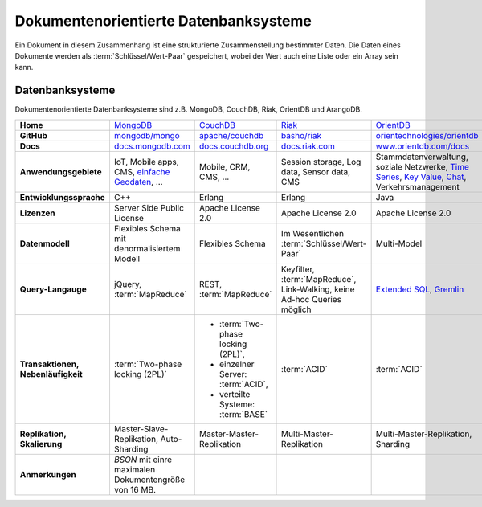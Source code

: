 Dokumentenorientierte Datenbanksysteme
======================================

Ein Dokument in diesem Zusammenhang ist eine strukturierte Zusammenstellung
bestimmter Daten. Die Daten eines Dokumente werden als
:term:`Schlüssel/Wert-Paar` gespeichert, wobei der Wert auch eine Liste oder ein
Array sein kann.

Datenbanksysteme
----------------

Dokumentenorientierte Datenbanksysteme sind z.B. MongoDB, CouchDB, Riak,
OrientDB und ArangoDB.

+------------------------+--------------------------------+--------------------------------+--------------------------------+--------------------------------+--------------------------------+
| **Home**               | `MongoDB`_                     | `CouchDB`_                     | `Riak`_                        | `OrientDB`_                    | `ArangoDB`_                    |
+------------------------+--------------------------------+--------------------------------+--------------------------------+--------------------------------+--------------------------------+
| **GitHub**             | `mongodb/mongo`_               | `apache/couchdb`_              | `basho/riak`_                  | `orientechnologies/orientdb`_  | `arangodb/arangodb`_           |
+------------------------+--------------------------------+--------------------------------+--------------------------------+--------------------------------+--------------------------------+
| **Docs**               | `docs.mongodb.com`_            | `docs.couchdb.org`_            | `docs.riak.com`_               | `www.orientdb.com/docs`_       | `arangodb.com/documentation/`_ |
+------------------------+--------------------------------+--------------------------------+--------------------------------+--------------------------------+--------------------------------+
| **Anwendungsgebiete**  | IoT, Mobile apps, CMS,         | Mobile, CRM, CMS, …            | Session storage, Log data,     | Stammdatenverwaltung, soziale  | Fraud Detection, IoT,          |
|                        | `einfache Geodaten`_, …        |                                | Sensor data, CMS               | Netzwerke, `Time Series`_,     | Identitätsmanagement,          |
|                        |                                |                                |                                | `Key Value`_, `Chat`_,         | E-Commerce, Netzwerk, Logistik,|
|                        |                                |                                |                                | Verkehrsmanagement             | CMS                            |
+------------------------+--------------------------------+--------------------------------+--------------------------------+--------------------------------+--------------------------------+
| **Entwicklungssprache**| C++                            | Erlang                         | Erlang                         | Java                           | C++, JavaScript                |
+------------------------+--------------------------------+--------------------------------+--------------------------------+--------------------------------+--------------------------------+
| **Lizenzen**           | Server Side Public License     | Apache License 2.0             | Apache License 2.0             | Apache License 2.0             | Apache License 2.0             |
+------------------------+--------------------------------+--------------------------------+--------------------------------+--------------------------------+--------------------------------+
| **Datenmodell**        | Flexibles Schema mit           | Flexibles Schema               | Im Wesentlichen                | Multi-Model                    | Multi-Model: Dokumente, Graphen|
|                        | denormalisiertem Modell        |                                | :term:`Schlüssel/Wert-Paar`    |                                | und :term:`Schlüssel/Wert-Paar`|
+------------------------+--------------------------------+--------------------------------+--------------------------------+--------------------------------+--------------------------------+
| **Query-Langauge**     | jQuery, :term:`MapReduce`      | REST, :term:`MapReduce`        | Keyfilter, :term:`MapReduce`,  | `Extended SQL`_, `Gremlin`_    |`ArangoDB Query Language (AQL)`_|
|                        |                                |                                | Link-Walking, keine Ad-hoc     |                                |                                |
|                        |                                |                                | Queries möglich                |                                |                                |
+------------------------+--------------------------------+--------------------------------+--------------------------------+--------------------------------+--------------------------------+
| **Transaktionen,       | :term:`Two-phase locking (2PL)`| * :term:`Two-phase locking     | :term:`ACID`                   | :term:`ACID`                   | :term:`ACID`,                  |
| Nebenläufigkeit**      |                                |   (2PL)`,                      |                                |                                | :term:`MVCC – Multiversion     |
|                        |                                | * einzelner Server:            |                                |                                | Concurrency Control`           |
|                        |                                |   :term:`ACID`,                |                                |                                |                                |
|                        |                                | * verteilte Systeme:           |                                |                                |                                |
|                        |                                |   :term:`BASE`                 |                                |                                |                                |
+------------------------+--------------------------------+--------------------------------+--------------------------------+--------------------------------+--------------------------------+
| **Replikation,         | Master-Slave-Replikation,      | Master-Master-Replikation      | Multi-Master-Replikation       | Multi-Master-Replikation,      | Master-Slave-Replikation,      |
| Skalierung**           | Auto-Sharding                  |                                |                                | Sharding                       | Sharding                       |
+------------------------+--------------------------------+--------------------------------+--------------------------------+--------------------------------+--------------------------------+
| **Anmerkungen**        | `BSON` mit einre maximalen     |                                |                                |                                |                                |
|                        | Dokumentengröße von 16 MB.     |                                |                                |                                |                                |
+------------------------+--------------------------------+--------------------------------+--------------------------------+--------------------------------+--------------------------------+

.. _`MongoDB`: https://www.mongodb.com/
.. _`CouchDB`: https://couchdb.apache.org/
.. _`Riak`: https://riak.com/
.. _`OrientDB`: https://orientdb.org/
.. _`ArangoDB`: https://www.arangodb.com/
.. _`mongodb/mongo`: https://github.com/mongodb/mongo
.. _`apache/couchdb`: https://github.com/apache/couchdb
.. _`basho/riak`: https://github.com/basho/riak
.. _`orientechnologies/orientdb`: https://github.com/orientechnologies/orientdb
.. _`arangodb/arangodb`: https://github.com/arangodb/arangodb
.. _`docs.mongodb.com`: https://docs.mongodb.com/
.. _`docs.couchdb.org`: https://docs.couchdb.org/
.. _`docs.riak.com`: https://docs.riak.com/
.. _`www.orientdb.com/docs`: http://www.orientdb.com/docs
.. _`arangodb.com/documentation/`: https://arangodb.com/documentation/
.. _`Time Series`: https://orientdb.org/docs/2.2.x/Time-series-use-case.html
.. _`Key Value`: https://orientdb.org/docs/2.2.x/Key-Value-use-case.html
.. _`Chat`: https://orientdb.org/docs/2.2.x/Chat-use-case.html
.. _`Extended SQL`: https://orientdb.org/docs/2.2.x/SQL.html
.. _`Gremlin`: https://github.com/tinkerpop/gremlin/wiki
.. _`ArangoDB Query Language (AQL)`: https://www.arangodb.com/docs/stable/aql/
.. _`einfache Geodaten`: https://docs.mongodb.com/manual/core/geospatial-indexes/
.. _`BSON`: http://www.bsonspec.org/
